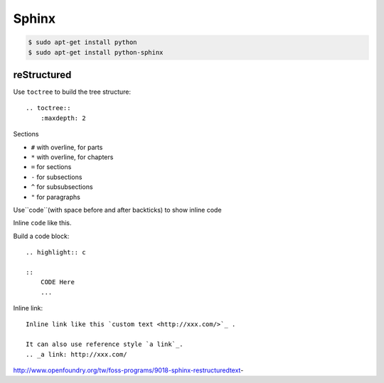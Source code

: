 ======
Sphinx
======


.. code-block:: bash

    $ sudo apt-get install python
    $ sudo apt-get install python-sphinx

reStructured
============

Use ``toctree`` to build the tree structure::

    .. toctree::
        :maxdepth: 2

Sections

* ``#`` with overline, for parts
* ``*`` with overline, for chapters
* ``=`` for sections
* ``-`` for subsections
* ``^`` for subsubsections
* ``"`` for paragraphs



Use``code``(with space before and after backticks) to show inline code

Inline ``code`` like this.

Build a code block::

    .. highlight:: c

    ::
        CODE Here
        ...

Inline link::

    Inline link like this `custom text <http://xxx.com/>`_ .

    It can also use reference style `a link`_.
    .. _a link: http://xxx.com/

http://www.openfoundry.org/tw/foss-programs/9018-sphinx-restructuredtext-




